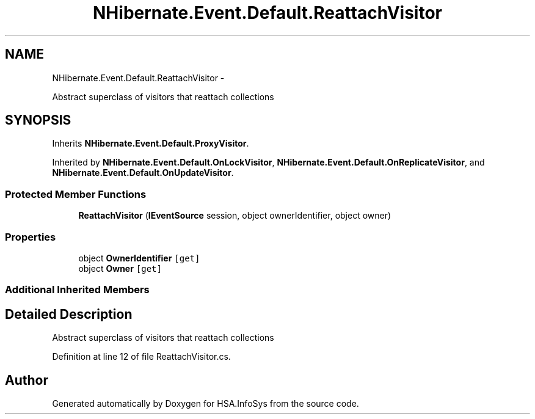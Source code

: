 .TH "NHibernate.Event.Default.ReattachVisitor" 3 "Fri Jul 5 2013" "Version 1.0" "HSA.InfoSys" \" -*- nroff -*-
.ad l
.nh
.SH NAME
NHibernate.Event.Default.ReattachVisitor \- 
.PP
Abstract superclass of visitors that reattach collections  

.SH SYNOPSIS
.br
.PP
.PP
Inherits \fBNHibernate\&.Event\&.Default\&.ProxyVisitor\fP\&.
.PP
Inherited by \fBNHibernate\&.Event\&.Default\&.OnLockVisitor\fP, \fBNHibernate\&.Event\&.Default\&.OnReplicateVisitor\fP, and \fBNHibernate\&.Event\&.Default\&.OnUpdateVisitor\fP\&.
.SS "Protected Member Functions"

.in +1c
.ti -1c
.RI "\fBReattachVisitor\fP (\fBIEventSource\fP session, object ownerIdentifier, object owner)"
.br
.in -1c
.SS "Properties"

.in +1c
.ti -1c
.RI "object \fBOwnerIdentifier\fP\fC [get]\fP"
.br
.ti -1c
.RI "object \fBOwner\fP\fC [get]\fP"
.br
.in -1c
.SS "Additional Inherited Members"
.SH "Detailed Description"
.PP 
Abstract superclass of visitors that reattach collections 


.PP
Definition at line 12 of file ReattachVisitor\&.cs\&.

.SH "Author"
.PP 
Generated automatically by Doxygen for HSA\&.InfoSys from the source code\&.
